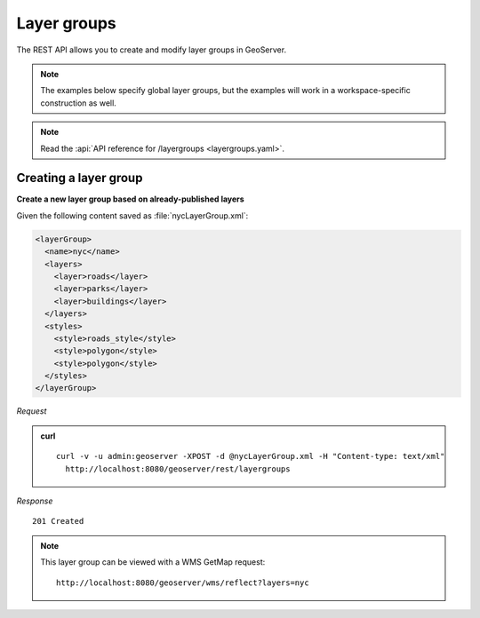 .. _rest_layergroups:

Layer groups
============

The REST API allows you to create and modify layer groups in GeoServer.

.. note:: The examples below specify global layer groups, but the examples will work in a workspace-specific construction as well.

.. note:: Read the :api:`API reference for /layergroups <layergroups.yaml>`.

Creating a layer group
----------------------

**Create a new layer group based on already-published layers**


Given the following content saved as :file:`nycLayerGroup.xml`:

.. code-block:: xml

   <layerGroup>
     <name>nyc</name>
     <layers>
       <layer>roads</layer>
       <layer>parks</layer>
       <layer>buildings</layer>
     </layers>
     <styles>
       <style>roads_style</style>
       <style>polygon</style>
       <style>polygon</style>
     </styles>
   </layerGroup>

*Request*

.. admonition:: curl

   ::

       curl -v -u admin:geoserver -XPOST -d @nycLayerGroup.xml -H "Content-type: text/xml" 
         http://localhost:8080/geoserver/rest/layergroups

*Response*

::

   201 Created

.. note::

   This layer group can be viewed with a WMS GetMap request::

     http://localhost:8080/geoserver/wms/reflect?layers=nyc